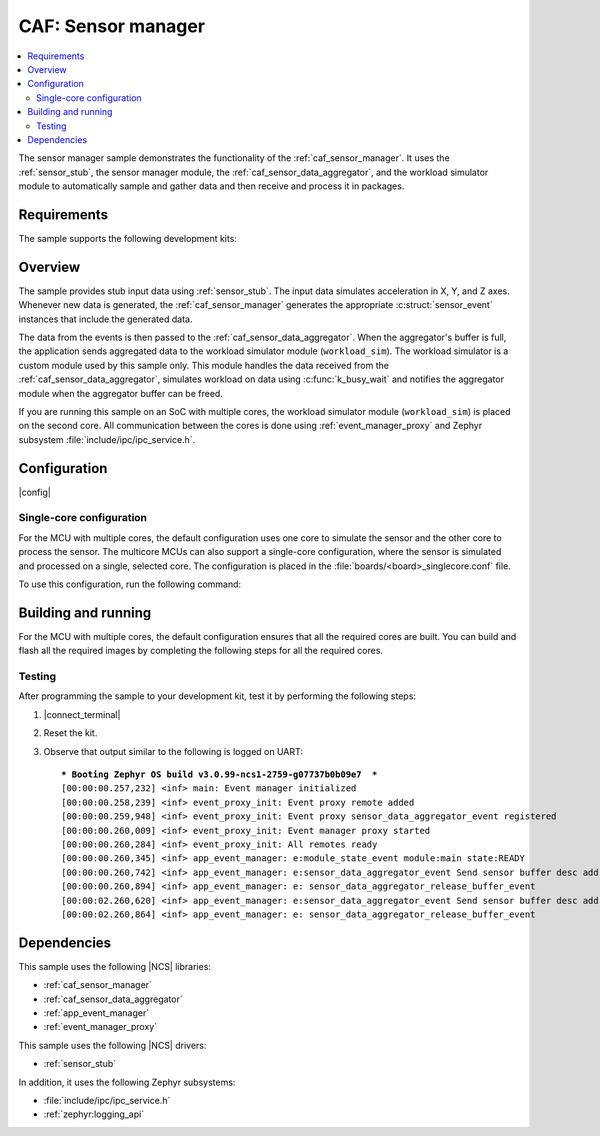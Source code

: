 .. _caf_sensor_manager_sample:

CAF: Sensor manager
###################

.. contents::
   :local:
   :depth: 2

The sensor manager sample demonstrates the functionality of the :ref:`caf_sensor_manager`.
It uses the :ref:`sensor_stub`, the sensor manager module, the :ref:`caf_sensor_data_aggregator`, and the workload simulator module to automatically sample and gather data and then receive and process it in packages.

Requirements
************

The sample supports the following development kits:

.. table-from-sample-yaml::

Overview
********

The sample provides stub input data using :ref:`sensor_stub`.
The input data simulates acceleration in X, Y, and Z axes.
Whenever new data is generated, the :ref:`caf_sensor_manager` generates the appropriate :c:struct:`sensor_event` instances that include the generated data.

The data from the events is then passed to the :ref:`caf_sensor_data_aggregator`.
When the aggregator's buffer is full, the application sends aggregated data to the workload simulator module (``workload_sim``).
The workload simulator is a custom module used by this sample only.
This module handles the data received from the :ref:`caf_sensor_data_aggregator`, simulates workload on data using :c:func:`k_busy_wait` and notifies the aggregator module when the aggregator buffer can be freed.

If you are running this sample on an SoC with multiple cores, the workload simulator module (``workload_sim``) is placed on the second core.
All communication between the cores is done using :ref:`event_manager_proxy` and Zephyr subsystem :file:`include/ipc/ipc_service.h`.

Configuration
*************

|config|

Single-core configuration
=========================

For the MCU with multiple cores, the default configuration uses one core to simulate the sensor and the other core to process the sensor.
The multicore MCUs can also support a single-core configuration, where the sensor is simulated and processed on a single, selected core.
The configuration is placed in the :file:`boards/<board>_singlecore.conf` file.

To use this configuration, run the following command:

   .. tabs::

      .. group-tab:: nRF54H20 PDK

         .. code-block:: console

            west build -b nrf54h20dk_nrf54h20_cpuapp@soc1 -- -DOVERLAY_CONFIG=boards/nrf54h20dk_nrf54h20_cpuapp_soc1_singlecore.conf -DDTC_OVERLAY_FILE=boards/nrf54h20dk_nrf54h20_cpuapp_soc1_singlecore.overlay

      .. group-tab:: nRF5340 DK

         .. code-block:: console

            west build -b nrf5340dk_nrf5340_cpuapp -- -DOVERLAY_CONFIG=boards/nrf5340dk_nrf5340_cpuapp_nrf5340_singlecore.conf

Building and running
********************

For the MCU with multiple cores, the default configuration ensures that all the required cores are built.
You can build and flash all the required images by completing the following steps for all the required cores.

.. |sample path| replace:: :file:`samples/caf_sensor_manager`

.. |build command| replace:: west build -b nrf54h20dk_nrf54h20_cpuapp\@soc1

.. tabs::

   .. group-tab:: nRF54H20 PDK

      .. include:: /includes/build_and_run_ns_54h.txt

   .. group-tab:: nRF5340 DK

      .. include:: /includes/build_and_run.txt

      Complete the following steps to program the sample:

      1. Go to the sample directory.
      #. Open the command line terminal.
      #. Run the following command to build the application code for the host and the remote:

         .. code-block:: console

            west build -b nrf5340dk_nrf5340_cpuapp

      #. Program both the cores:

         .. code-block:: console

            west flash

Testing
=======

After programming the sample to your development kit, test it by performing the following steps:

1. |connect_terminal|
#. Reset the kit.
#. Observe that output similar to the following is logged on UART:

   .. parsed-literal::
      :class: highlight

      *** Booting Zephyr OS build v3.0.99-ncs1-2759-g07737b0b09e7  ***
      [00:00:00.257,232] <inf> main: Event manager initialized
      [00:00:00.258,239] <inf> event_proxy_init: Event proxy remote added
      [00:00:00.259,948] <inf> event_proxy_init: Event proxy sensor_data_aggregator_event registered
      [00:00:00.260,009] <inf> event_proxy_init: Event manager proxy started
      [00:00:00.260,284] <inf> event_proxy_init: All remotes ready
      [00:00:00.260,345] <inf> app_event_manager: e:module_state_event module:main state:READY
      [00:00:00.260,742] <inf> app_event_manager: e:sensor_data_aggregator_event Send sensor buffer desc address: 0x100e28a
      [00:00:00.260,894] <inf> app_event_manager: e: sensor_data_aggregator_release_buffer_event
      [00:00:02.260,620] <inf> app_event_manager: e:sensor_data_aggregator_event Send sensor buffer desc address: 0x100e28a
      [00:00:02.260,864] <inf> app_event_manager: e: sensor_data_aggregator_release_buffer_event



Dependencies
************

This sample uses the following |NCS| libraries:

* :ref:`caf_sensor_manager`
* :ref:`caf_sensor_data_aggregator`
* :ref:`app_event_manager`
* :ref:`event_manager_proxy`

This sample uses the following |NCS| drivers:

* :ref:`sensor_stub`

In addition, it uses the following Zephyr subsystems:

* :file:`include/ipc/ipc_service.h`
* :ref:`zephyr:logging_api`
